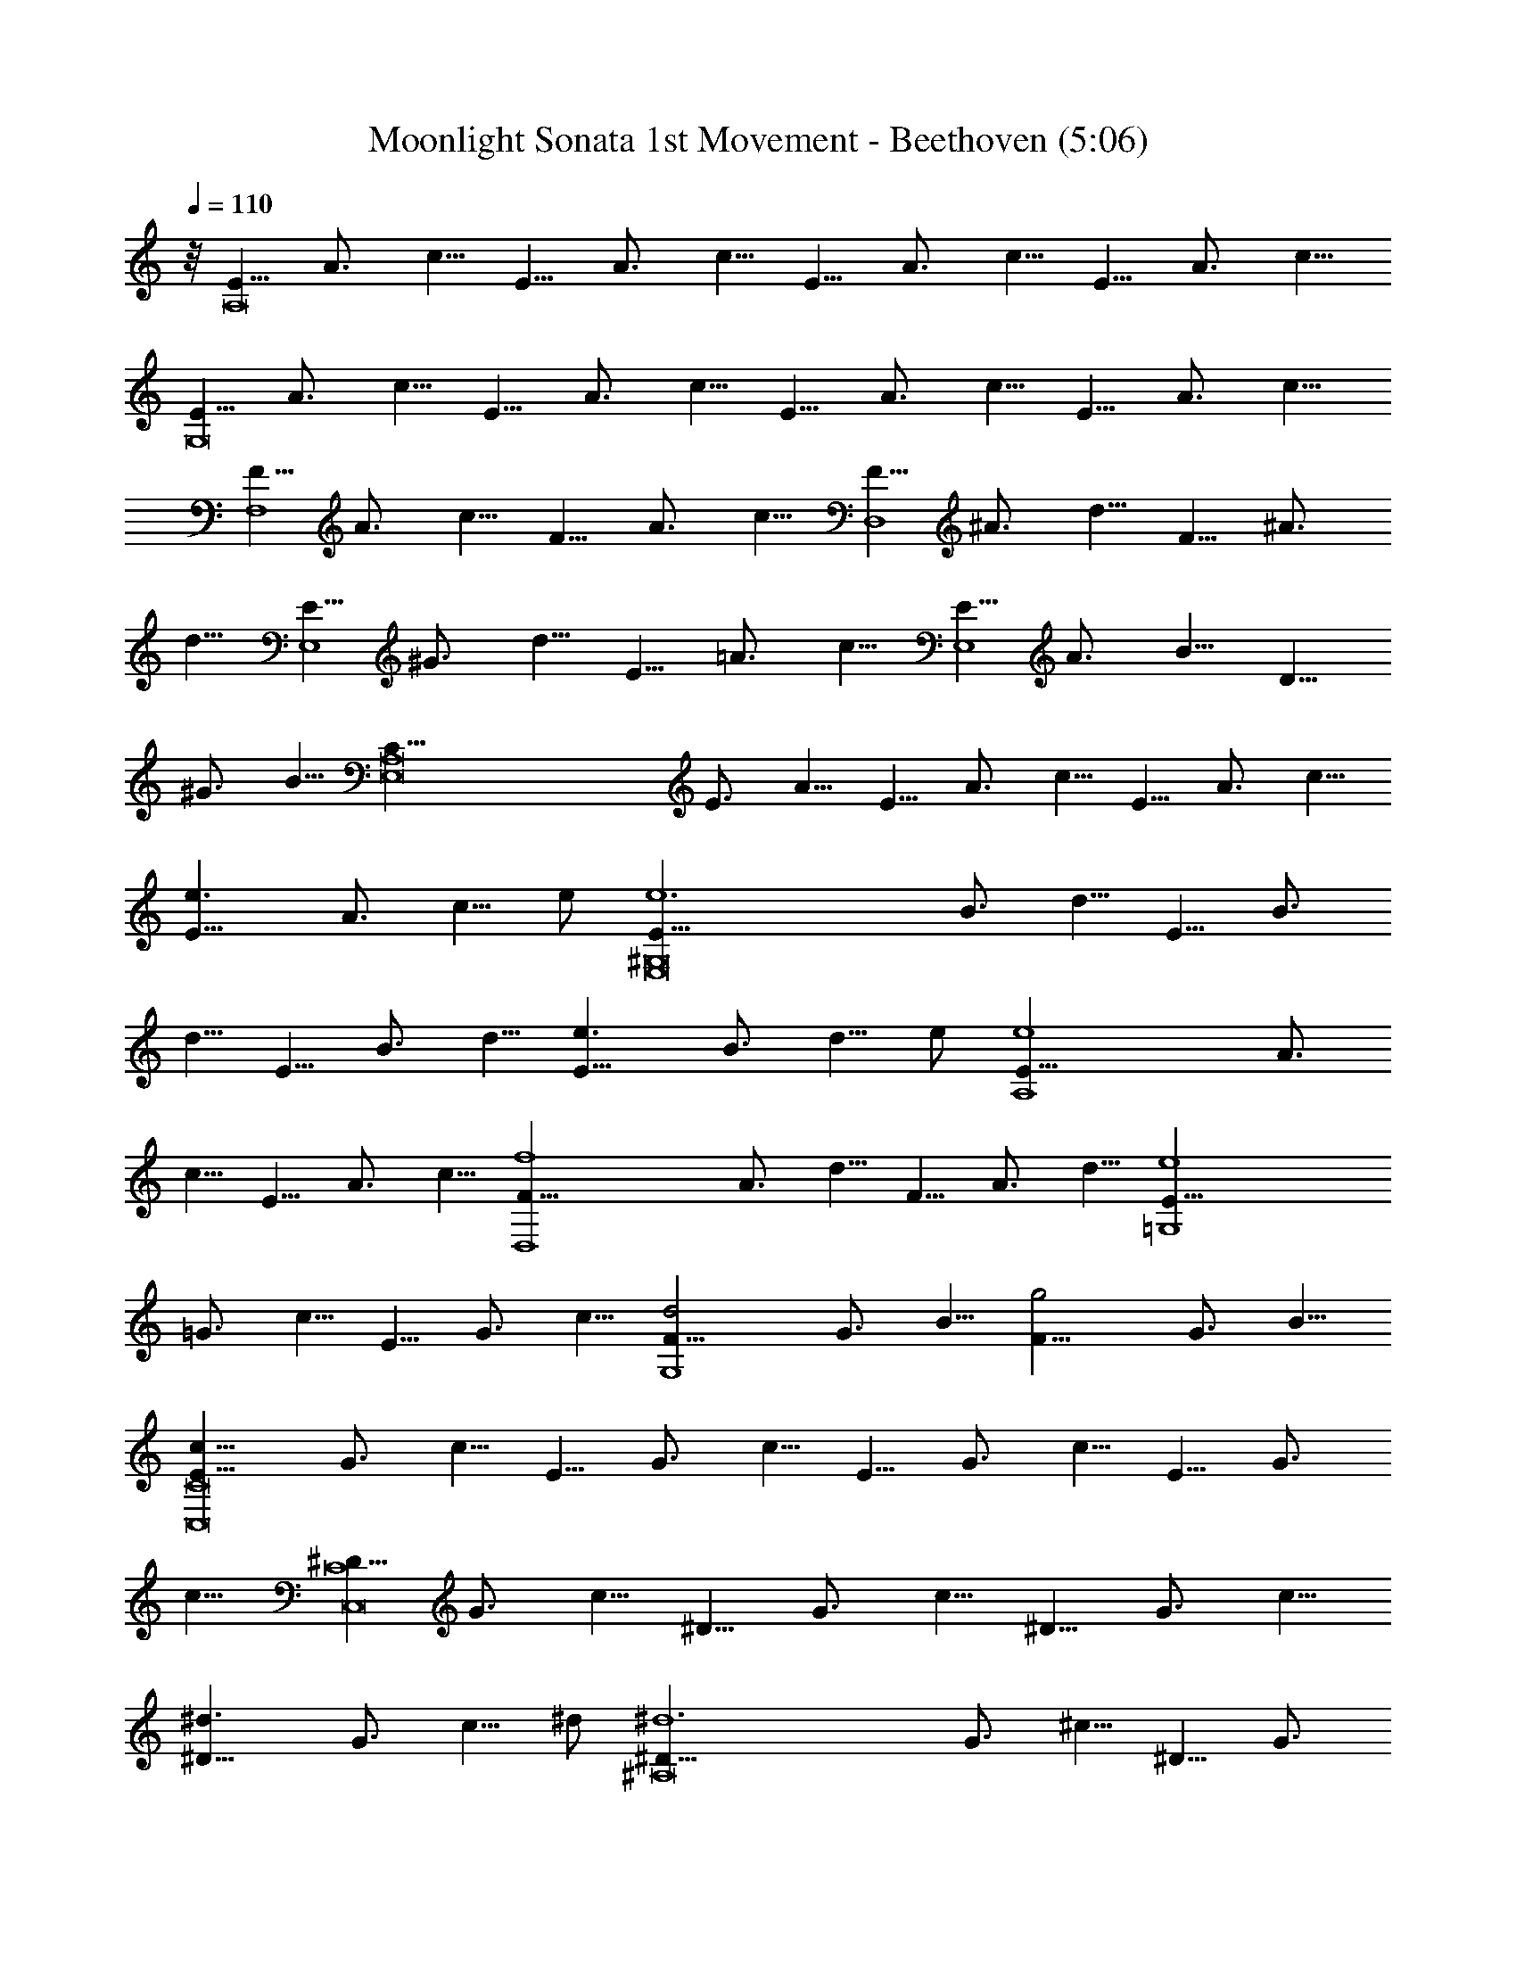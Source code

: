 X: 1
T: Moonlight Sonata 1st Movement - Beethoven (5:06)
Z: Jazriel the Naughty - Vilya
L: 1/4
Q: 110
K: C
z/8 [E5/8A,8] A3/4 c5/8 E5/8 A3/4 c5/8 E5/8 A3/4 c5/8 E5/8 A3/4 c5/8
[E5/8G,8] A3/4 c5/8 E5/8 A3/4 c5/8 E5/8 A3/4 c5/8 E5/8 A3/4 c5/8
[F5/8F,4] A3/4 c5/8 F5/8 A3/4 c5/8 [F5/8D,4] ^A3/4 d5/8 F5/8 ^A3/4
d5/8 [E5/8E,4] ^G3/4 d5/8 E5/8 =A3/4 c5/8 [E5/8E,4] A3/4 B5/8 D5/8
^G3/4 B5/8 [E,8C5/8A,8] E3/4 A5/8 E5/8 A3/4 c5/8 E5/8 A3/4 c5/8
[e3/2E5/8] A3/4 [c5/8z/8] e/2 [e6E5/8^G,8E,8] B3/4 d5/8 E5/8 B3/4
d5/8 E5/8 B3/4 d5/8 [e3/2E5/8] B3/4 [d5/8z/8] e/2 [e4E5/8A,4] A3/4
c5/8 E5/8 A3/4 c5/8 [f4F5/8D,4] A3/4 d5/8 F5/8 A3/4 d5/8 [e4E5/8=G,4]
=G3/4 c5/8 E5/8 G3/4 c5/8 [d2F5/8G,4] G3/4 B5/8 [g2F5/8] G3/4 B5/8
[c11/8E5/8C8C,8] G3/4 c5/8 E5/8 G3/4 c5/8 E5/8 G3/4 c5/8 E5/8 G3/4
c5/8 [^D5/8C8C,8] G3/4 c5/8 ^D5/8 G3/4 c5/8 ^D5/8 G3/4 c5/8
[^d3/2^D5/8] G3/4 [c5/8z/8] ^d/2 [^d6^D5/8^A,8] G3/4 ^c5/8 ^D5/8 G3/4
^c5/8 ^D5/8 G3/4 ^c5/8 [^d3/2^D5/8] G3/4 [^c5/8z/8] ^d/2
[^d6^D5/8^G,2] ^G3/4 =c5/8 [^D5/8=G,2] ^G3/4 c5/8 [^D5/8^F,4] A3/4
c5/8 [=d2=D5/8] A3/4 c5/8 [d4D5/8G,4] =G3/4 ^A5/8 D5/8 G3/4 ^A5/8
[^d2^D5/8C,2] G3/4 =A5/8 [c2C5/8^D,2] G3/4 A5/8 [=d4=D5/8=D,4] G3/4
^A5/8 D5/8 G3/4 ^A5/8 [D,4d4D5/8] ^F3/4 =A5/8 D5/8 ^F3/4 A5/8
[G2G,10z5/8] ^A3/4 d5/8 G5/8 ^A3/4 d5/8 G5/8 B3/4 d5/8 [g2G5/8] B3/4
d5/8 [^g6G5/8] c3/4 ^d5/8 [G5/8C2C,2] c3/4 ^d5/8 [G5/8^D2^D,2] c3/4
^d5/8 [^f2G5/8C2C,2] c3/4 ^d5/8 [=g6G5/8G,10] B3/4 =d5/8 G5/8 B3/4
d5/8 G5/8 B3/4 d5/8 [g2G5/8] B3/4 d5/8 [^g6G5/8] c3/4 ^d5/8
[C2G5/8C,2] c3/4 ^d5/8 [^D2^D,2G5/8] c3/4 ^d5/8 [^f2G5/8C2C,2] c3/4
^d5/8 [=g4G5/8G,4] B3/4 =d5/8 G5/8 B3/4 d5/8 [g4G5/8E,4] ^A3/4 ^c5/8
G5/8 ^A3/4 ^c5/8 [g4G5/8^C,4] =A3/4 e5/8 G5/8 A3/4 e5/8
[=f4=F5/8=D,4] A3/4 d5/8 F5/8 A3/4 d5/8 [^d4^D5/8G,4] G3/4 ^A5/8
^D5/8 G3/4 ^A5/8 [=d4=D5/8^G,4] F3/4 B5/8 D5/8 F3/4 B5/8
[=A4=A,2z5/8] D3/4 F5/8 [A,2z5/8] D3/4 F5/8 [A2A,2z5/8] D3/4 E5/8
[A2A,2z5/8] ^C3/4 E5/8 [A,8D5/8D,8] F3/4 A5/8 F5/8 A3/4 d5/8 A5/8
d3/4 f5/8 [a3/2A5/8] d3/4 [f5/8z/8] a/2 [a6A5/8^C8^C,8A,8] e3/4 g5/8
A5/8 e3/4 g5/8 A5/8 e3/4 g5/8 [a3/2A5/8] e3/4 [g5/8z/8] a/2
[a4A5/8D4D,4] d3/4 f5/8 A5/8 d3/4 f5/8 [^g2^G5/8B,2] d3/4 f5/8
[a2A5/8A,2] d3/4 f5/8 [E,6b6B5/8^G,6] d3/4 e5/8 B5/8 d3/4 e5/8 B5/8
d3/4 e5/8 [b2B5/8^G,2E,2] d3/4 e5/8 [c'4=c5/8A,4E,4] e3/4 a5/8 c5/8
e3/4 a5/8 [b2B5/8D,2] d3/4 f5/8 [a2A5/8^D,2] c3/4 ^f5/8 [^g5/8E,8]
^G3/4 B5/8 [e2z5/8] ^G3/4 B5/8 [=f2z5/8] ^G3/4 B5/8 [d2z5/8] ^G3/4
B5/8 [E,8z5/8] ^G3/4 [B5/4z5/8] [E2z5/8] ^G3/4 B5/8 [F2z5/8] ^G3/4
B5/8 [D2z5/8] ^G3/4 B5/8 [=C5/8E,8] c3/4 [e5/4z5/8] [a2z5/8] c3/4
e5/8 [c'2z5/8] c3/4 e5/8 [a2z5/8] c3/4 e5/8 [E,8z5/8] C3/4 E5/8
[A2z5/8] C3/4 E5/8 [c2z5/8] C3/4 E5/8 [A2z5/8] C3/4 E5/8 [B,5/8E,8]
F3/4 D5/8 ^G5/8 F3/4 B5/8 ^G5/8 d3/4 B5/8 f5/8 d3/4 ^g5/8 [C5/8E,8]
A3/4 E5/8 c5/8 A3/4 e5/8 c5/8 a3/4 e5/8 c'5/8 a3/4 e5/8 [A5/8E,8]
^d3/4 c5/8 ^f5/8 ^d3/4 a5/8 ^f5/8 c'3/4 a5/8 ^d5/8 c'3/4 ^f5/8
[=d5/8E,117/8] ^g3/4 =f5/8 b5/8 ^g3/4 d5/8 b5/8 f3/4 d5/8 ^g5/8 f3/4
b5/8 ^g5/8 d3/4 f5/8 b5/8 d3/4 ^g5/8 b5/8 f3/4 ^g5/8 d5/8
[E,75/8f3/4] B5/8 d5/8 ^G3/4 B5/8 F5/8 ^G3/4 D5/8 F5/8 [B,11/8z5/8]
D3/4 [A,2z5/8] D3/4 F5/8 [^G,4E,8z5/8] D3/4 E5/8 F5/8 E3/4 D5/8
[B,2z5/8] D3/4 F5/8 [A,2z5/8] D3/4 F5/8 [^G,4E,8z5/8] D3/4 E5/8 F5/8
E3/4 D5/8 [^A,2z5/8] D3/4 F5/8 [=A,2z5/8] D3/4 F5/8 [^G,4E,4z5/8]
D3/4 E5/8 F5/8 E3/4 D5/8 [A,5/8=F,4] C3/4 A5/8 A,5/8 C3/4 A5/8
[B,5/8=D,4] F3/4 A5/8 B,5/8 F3/4 A5/8 [B,5/8E,4] E3/4 ^G5/8 B,5/8
D3/4 ^G5/8 [E,8C5/8A,8] E3/4 A5/8 E5/8 A3/4 c5/8 E5/8 A3/4 c5/8
[e3/2E5/8] A3/4 [c5/8z/8] e/2 [e6E5/8^G,8E,8] B3/4 d5/8 E5/8 B3/4
d5/8 E5/8 B3/4 d5/8 [e3/2E5/8] B3/4 [d5/8z/8] e/2 [e4E5/8A,4] A3/4
c5/8 E5/8 A3/4 c5/8 [f4F5/8D,4] A3/4 d5/8 F5/8 A3/4 d5/8 [e4E5/8=G,4]
=G3/4 c5/8 E5/8 G3/4 c5/8 [d2F5/8G,4] G3/4 B5/8 [=g2F5/8] G3/4 B5/8
[c11/8E5/8C8=C,8] G3/4 c5/8 G5/8 c3/4 e5/8 G5/8 c3/4 e5/8 [g3/2G5/8]
c3/4 [e5/8z/8] g/2 [g6G5/8B,8] d3/4 f5/8 G5/8 d3/4 f5/8 G5/8 d3/4
f5/8 [g3/2G5/8] d3/4 [f5/8z/8] g/2 [g4G5/8C4C,4] c3/4 e5/8 G5/8 c3/4
e5/8 [^g2^G5/8B,2] d3/4 e5/8 [a2A5/8A,2] c3/4 e5/8 [E,4b4B5/8^G,4]
d3/4 e5/8 B5/8 d3/4 e5/8 [c'4c5/8A,4E,4] e3/4 a5/8 c5/8 e3/4 a5/8
[^a4^A5/8D,4] d3/4 f5/8 ^A5/8 d3/4 f5/8 [^g4^G5/8E,4] d3/4 e5/8 ^G5/8
d3/4 e5/8 [=a6=A5/8A,10] c3/4 e5/8 A5/8 c3/4 e5/8 A5/8 ^c3/4 e5/8
[a2A5/8] ^c3/4 e5/8 [^a6A5/8] d3/4 f5/8 [D,2D2A5/8] d3/4 f5/8
[A5/8F2F,2] d3/4 f5/8 [^g2A5/8D2D,2] d3/4 f5/8 [=a6A,10A5/8] ^c3/4
e5/8 A5/8 ^c3/4 e5/8 A5/8 ^c3/4 e5/8 [a2A5/8] ^c3/4 e5/8 [^a6A5/8]
d3/4 f5/8 [D2A5/8D,2] d3/4 f5/8 [F2A5/8F,2] d3/4 f5/8 [^g2A5/8D2D,2]
d3/4 f5/8 [=a4A5/8A,4] ^c3/4 e5/8 A5/8 ^c3/4 e5/8 [a4A5/8D,4] d3/4
f5/8 A5/8 d3/4 f5/8 [=g6=G5/8B,6] d3/4 f5/8 G5/8 d3/4 f5/8 G5/8 d3/4
f5/8 [g2G5/8C2C,2] =c3/4 e5/8 [f2F5/8A,2] c3/4 e5/8 [f2F5/8B,2] B3/4
d5/8 [e2E5/8^G,2] B3/4 d5/8 [e2E5/8A,2] A3/4 c5/8 [d4D5/8F,4] A3/4
B5/8 D5/8 A3/4 B5/8 [e2E5/8E,2] A3/4 B5/8 [f2F5/8D,2] A3/4 B5/8
[e4E5/8E,4] A3/4 c5/8 E5/8 A3/4 c5/8 [e4D5/8E,4] ^G3/4 B5/8 D5/8
^G3/4 B5/8 [A11/8E,6C5/8A,8] E3/4 A5/8 E5/8 A3/4 c5/8 E5/8 A3/4 c5/8
[E5/8E,3/2] A3/4 [c5/8z/8] E,/2 [E5/8E,6^G,8] B3/4 d5/8 E5/8 B3/4
d5/8 E5/8 B3/4 d5/8 [E5/8E,3/2] B3/4 [d5/8z/8] E,/2 [E5/8E,6A,8] c3/4
A5/8 e5/8 c3/4 a5/8 e5/8 c'3/4 a5/8 [E,3/2e5/8] c'3/4 [a5/8z/8] E,/2
[E,6^g5/8] b3/4 f5/8 ^g5/8 d3/4 f5/8 B5/8 d3/4 [F5/4z5/8]
[^G2E,3/2z5/8] E3/4 [D5/8z/8] E,/2 [C5/8E,6A5/8A,8] c3/4 A5/8 e5/8
c3/4 a5/8 e5/8 c'3/4 a5/8 [e5/8E,3/2] c'3/4 [a5/8z/8] E,/2 [^g5/8E,6]
b3/4 f5/8 ^g5/8 d3/4 f5/8 B5/8 d3/4 [F5/4z5/8] [^G2E,3/2z5/8] E3/4
[D5/8z/8] E,/2 [C5/8A5/8E,4A,4] E3/4 A5/8 c5/8 A3/4 E5/8 [A,37/8z5/8]
C3/4 E5/8 A5/8 E3/4 C5/8 [E,4z5/8] [A,11/4z3/4] C5/8 E5/8 C3/4 A,5/8
E,5/8 A,3/4 E,5/8 C,5/8 E,3/4 C,5/8 A,4 [A33/8E33/8C33/8E,33/8A,33/8]
[A117/8E117/8C117/8E,117/8A,117/8] [A,3E,3C3E3A3] 
